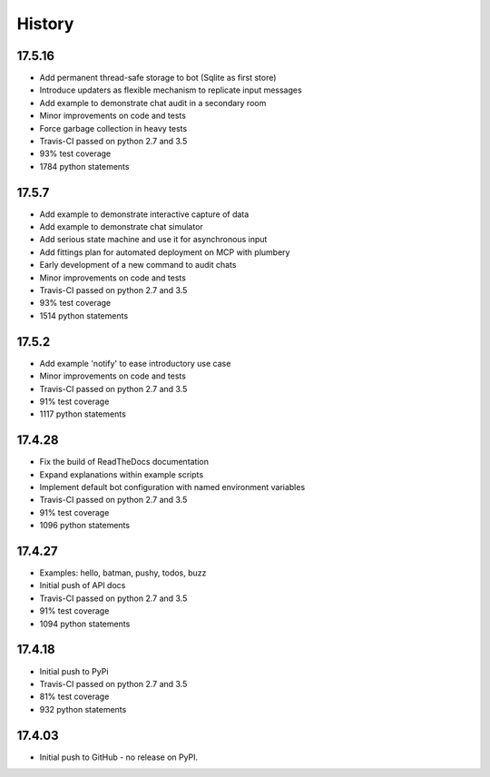 .. :changelog:

History
-------

17.5.16
~~~~~~~
* Add permanent thread-safe storage to bot (Sqlite as first store)
* Introduce updaters as flexible mechanism to replicate input messages
* Add example to demonstrate chat audit in a secondary room
* Minor improvements on code and tests
* Force garbage collection in heavy tests
* Travis-CI passed on python 2.7 and 3.5
* 93% test coverage
* 1784 python statements

17.5.7
~~~~~~~
* Add example to demonstrate interactive capture of data
* Add example to demonstrate chat simulator
* Add serious state machine and use it for asynchronous input
* Add fittings plan for automated deployment on MCP with plumbery
* Early development of a new command to audit chats
* Minor improvements on code and tests
* Travis-CI passed on python 2.7 and 3.5
* 93% test coverage
* 1514 python statements

17.5.2
~~~~~~~
* Add example 'notify' to ease introductory use case
* Minor improvements on code and tests
* Travis-CI passed on python 2.7 and 3.5
* 91% test coverage
* 1117 python statements

17.4.28
~~~~~~~
* Fix the build of ReadTheDocs documentation
* Expand explanations within example scripts
* Implement default bot configuration with named environment variables
* Travis-CI passed on python 2.7 and 3.5
* 91% test coverage
* 1096 python statements

17.4.27
~~~~~~~
* Examples: hello, batman, pushy, todos, buzz
* Initial push of API docs
* Travis-CI passed on python 2.7 and 3.5
* 91% test coverage
* 1094 python statements

17.4.18
~~~~~~~
* Initial push to PyPi
* Travis-CI passed on python 2.7 and 3.5
* 81% test coverage
* 932 python statements

17.4.03
~~~~~~~
* Initial push to GitHub - no release on PyPI.
